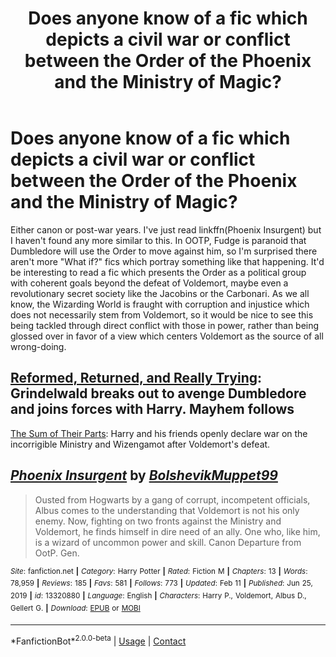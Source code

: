 #+TITLE: Does anyone know of a fic which depicts a civil war or conflict between the Order of the Phoenix and the Ministry of Magic?

* Does anyone know of a fic which depicts a civil war or conflict between the Order of the Phoenix and the Ministry of Magic?
:PROPERTIES:
:Author: thrawnhasthethrone
:Score: 2
:DateUnix: 1622412926.0
:DateShort: 2021-May-31
:FlairText: Request
:END:
Either canon or post-war years. I've just read linkffn(Phoenix Insurgent) but I haven't found any more similar to this. In OOTP, Fudge is paranoid that Dumbledore will use the Order to move against him, so I'm surprised there aren't more "What if?" fics which portray something like that happening. It'd be interesting to read a fic which presents the Order as a political group with coherent goals beyond the defeat of Voldemort, maybe even a revolutionary secret society like the Jacobins or the Carbonari. As we all know, the Wizarding World is fraught with corruption and injustice which does not necessarily stem from Voldemort, so it would be nice to see this being tackled through direct conflict with those in power, rather than being glossed over in favor of a view which centers Voldemort as the source of all wrong-doing.


** [[https://www.fanfiction.net/s/13045929/1/Reformed-Returned-and-Really-Trying][Reformed, Returned, and Really Trying]]: Grindelwald breaks out to avenge Dumbledore and joins forces with Harry. Mayhem follows

[[https://archiveofourown.org/works/6334630/chapters/14514247?view_adult=true][The Sum of Their Parts]]: Harry and his friends openly declare war on the incorrigible Ministry and Wizengamot after Voldemort's defeat.
:PROPERTIES:
:Author: InquisitorCOC
:Score: 3
:DateUnix: 1622413675.0
:DateShort: 2021-May-31
:END:


** [[https://www.fanfiction.net/s/13320880/1/][*/Phoenix Insurgent/*]] by [[https://www.fanfiction.net/u/10461539/BolshevikMuppet99][/BolshevikMuppet99/]]

#+begin_quote
  Ousted from Hogwarts by a gang of corrupt, incompetent officials, Albus comes to the understanding that Voldemort is not his only enemy. Now, fighting on two fronts against the Ministry and Voldemort, he finds himself in dire need of an ally. One who, like him, is a wizard of uncommon power and skill. Canon Departure from OotP. Gen.
#+end_quote

^{/Site/:} ^{fanfiction.net} ^{*|*} ^{/Category/:} ^{Harry} ^{Potter} ^{*|*} ^{/Rated/:} ^{Fiction} ^{M} ^{*|*} ^{/Chapters/:} ^{13} ^{*|*} ^{/Words/:} ^{78,959} ^{*|*} ^{/Reviews/:} ^{185} ^{*|*} ^{/Favs/:} ^{581} ^{*|*} ^{/Follows/:} ^{773} ^{*|*} ^{/Updated/:} ^{Feb} ^{11} ^{*|*} ^{/Published/:} ^{Jun} ^{25,} ^{2019} ^{*|*} ^{/id/:} ^{13320880} ^{*|*} ^{/Language/:} ^{English} ^{*|*} ^{/Characters/:} ^{Harry} ^{P.,} ^{Voldemort,} ^{Albus} ^{D.,} ^{Gellert} ^{G.} ^{*|*} ^{/Download/:} ^{[[http://www.ff2ebook.com/old/ffn-bot/index.php?id=13320880&source=ff&filetype=epub][EPUB]]} ^{or} ^{[[http://www.ff2ebook.com/old/ffn-bot/index.php?id=13320880&source=ff&filetype=mobi][MOBI]]}

--------------

*FanfictionBot*^{2.0.0-beta} | [[https://github.com/FanfictionBot/reddit-ffn-bot/wiki/Usage][Usage]] | [[https://www.reddit.com/message/compose?to=tusing][Contact]]
:PROPERTIES:
:Author: FanfictionBot
:Score: 1
:DateUnix: 1622412945.0
:DateShort: 2021-May-31
:END:
